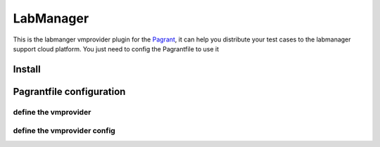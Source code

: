 LabManager
==========

This is the labmanger vmprovider plugin for the `Pagrant <https://github.com/markshao/pagrant>`_, it can
help you distribute your test cases to the labmanager support cloud platform. You just need to config the
Pagrantfile to use it

Install
-------------------------
.. code::
    pagrant vmprovider install labmanager [--index-url http://pypi.douban.com/simple]

Pagrantfile configuration
-------------------------

define the vmprovider
`````````````````````
.. code:: python
    def vmprovider():
        return {
            "type": "labmanager"  # this is required to make pagrant detect that you are using the labmanger plguin
        }

define the vmprovider config
````````````````````````````
.. code::: python
    def vmprovider_config():
        return {
            'wsdl_url': 'https://chnservices-lm.dctmlabs.com/LabManager/SOAP/LabManagerinternal.asmx?WSDL',
            'username': 'shaom2',
            'password': '**********',
            'organizationname': '************', # The organization name
            'workspacename': 'Main', # workspace name
            'default_template_name': 'xmnTemplate', # the template name displayed on the web portal
            'default_network_name': 'PF-10.32.122.133-254:network', # the network name displayed on the web portal
            'configuration': 'pagrant1', # all the machines will been created under it , please create the new configuraion for the test

            'ssh_username': 'root', # default user for ssh
            'ssh_password': 'password', # default password for ssh
        }
